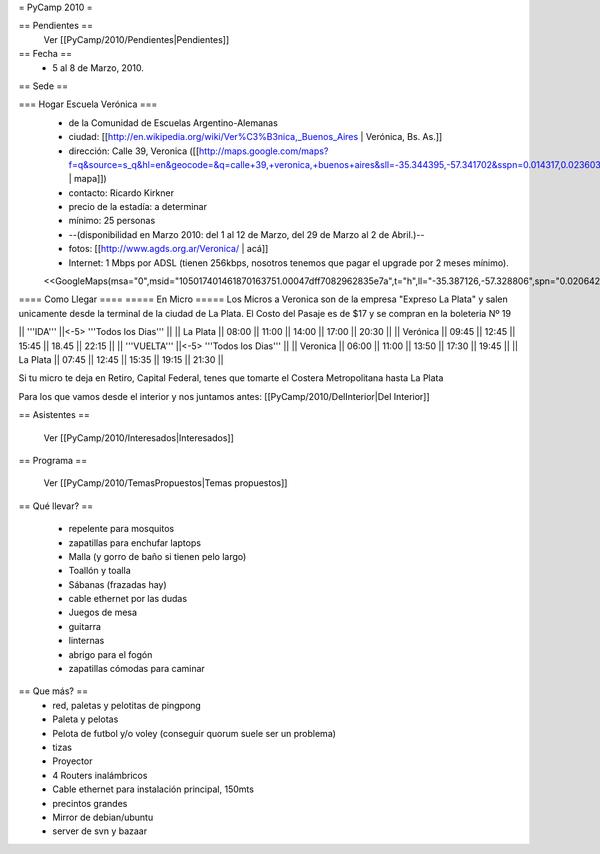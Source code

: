 = PyCamp 2010 =

== Pendientes ==
 Ver [[PyCamp/2010/Pendientes|Pendientes]]

== Fecha ==
 * 5 al 8 de Marzo, 2010.

== Sede ==

=== Hogar Escuela Verónica ===
 * de la Comunidad de Escuelas Argentino-Alemanas
 * ciudad: [[http://en.wikipedia.org/wiki/Ver%C3%B3nica,_Buenos_Aires | Verónica, Bs. As.]] 
 * dirección: Calle 39, Veronica ([[http://maps.google.com/maps?f=q&source=s_q&hl=en&geocode=&q=calle+39,+veronica,+buenos+aires&sll=-35.344395,-57.341702&sspn=0.014317,0.023603&ie=UTF8&hq=calle+39,&hnear=Ver%C3%B3nica,+Buenos+Aires,+Argentina&ll=-35.388976,-57.320142&spn=0.003577,0.005901&t=h&z=18 | mapa]])
 * contacto: Ricardo Kirkner
 * precio de la estadía: a determinar
 * mínimo: 25 personas
 * --(disponibilidad en Marzo 2010: del 1 al 12 de Marzo, del 29 de Marzo al 2 de Abril.)--
 * fotos: [[http://www.agds.org.ar/Veronica/ | acá]]
 * Internet: 1 Mbps por ADSL (tienen 256kbps, nosotros tenemos que pagar el upgrade por 2 meses mínimo).
 <<GoogleMaps(msa="0",msid="105017401461870163751.00047dff7082962835e7a",t="h",ll="-35.387126,-57.328806",spn="0.020642,0.052314",z="15")>>

==== Como Llegar ====
===== En Micro =====
Los Micros a Veronica son de la empresa "Expreso La Plata" y salen unicamente desde la terminal de la ciudad de La Plata.
El Costo del Pasaje es de $17 y se compran en la boleteria Nº 19

|| '''IDA'''    ||<-5> '''Todos los Dias'''                  ||
|| La Plata     || 08:00 || 11:00 || 14:00 || 17:00 || 20:30 ||
|| Verónica     || 09:45 || 12:45 || 15:45 || 18.45 || 22:15 ||
|| '''VUELTA''' ||<-5> '''Todos los Dias'''                  ||
|| Veronica     || 06:00 || 11:00 || 13:50 || 17:30 || 19:45 ||
|| La Plata     || 07:45 || 12:45 || 15:35 || 19:15 || 21:30 ||

Si tu micro te deja en Retiro, Capital Federal, tenes que tomarte el Costera Metropolitana hasta La Plata

Para los que vamos desde el interior y nos juntamos antes: [[PyCamp/2010/DelInterior|Del Interior]]

== Asistentes ==

 Ver [[PyCamp/2010/Interesados|Interesados]]

== Programa ==

 Ver [[PyCamp/2010/TemasPropuestos|Temas propuestos]]

== Qué llevar? ==

 * repelente para mosquitos
 * zapatillas para enchufar laptops
 * Malla (y gorro de baño si tienen pelo largo)
 * Toallón y toalla
 * Sábanas (frazadas hay)
 * cable ethernet por las dudas
 * Juegos de mesa
 * guitarra
 * linternas
 * abrigo para el fogón
 * zapatillas cómodas para caminar

== Que más? ==
 * red, paletas y pelotitas de pingpong
 * Paleta y pelotas
 * Pelota de futbol y/o voley (conseguir quorum suele ser un problema)
 * tizas
 * Proyector
 * 4 Routers inalámbricos
 * Cable ethernet para instalación principal, 150mts
 * precintos grandes
 * Mirror de debian/ubuntu
 * server de svn y bazaar
